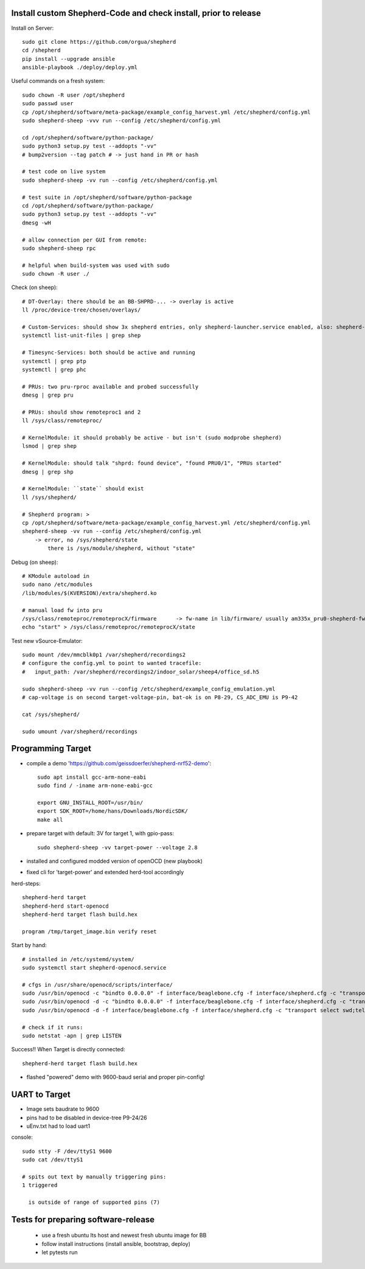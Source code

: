 Install custom Shepherd-Code and check install, prior to release
----------------------------------------------------------------

Install on Server::

    sudo git clone https://github.com/orgua/shepherd
    cd /shepherd
    pip install --upgrade ansible
    ansible-playbook ./deploy/deploy.yml


Useful commands on a fresh system::

    sudo chown -R user /opt/shepherd
    sudo passwd user
    cp /opt/shepherd/software/meta-package/example_config_harvest.yml /etc/shepherd/config.yml
    sudo shepherd-sheep -vvv run --config /etc/shepherd/config.yml

    cd /opt/shepherd/software/python-package/
    sudo python3 setup.py test --addopts "-vv"
    # bump2version --tag patch # -> just hand in PR or hash

    # test code on live system
    sudo shepherd-sheep -vv run --config /etc/shepherd/config.yml

    # test suite in /opt/shepherd/software/python-package
    cd /opt/shepherd/software/python-package/
    sudo python3 setup.py test --addopts "-vv"
    dmesg -wH

    # allow connection per GUI from remote:
    sudo shepherd-sheep rpc

    # helpful when build-system was used with sudo
    sudo chown -R user ./

Check (on sheep)::

    # DT-Overlay: there should be an BB-SHPRD-... -> overlay is active
    ll /proc/device-tree/chosen/overlays/

    # Custom-Services: should show 3x shepherd entries, only shepherd-launcher.service enabled, also: shepherd-rpc, shepherd
    systemctl list-unit-files | grep shep

    # Timesync-Services: both should be active and running
    systemctl | grep ptp
    systemctl | grep phc

    # PRUs: two pru-rproc available and probed successfully
    dmesg | grep pru

    # PRUs: should show remoteproc1 and 2
    ll /sys/class/remoteproc/

    # KernelModule: it should probably be active - but isn't (sudo modprobe shepherd)
    lsmod | grep shep

    # KernelModule: should talk "shprd: found device", "found PRU0/1", "PRUs started"
    dmesg | grep shp

    # KernelModule: ``state`` should exist
    ll /sys/shepherd/

    # Shepherd program: >
    cp /opt/shepherd/software/meta-package/example_config_harvest.yml /etc/shepherd/config.yml
    shepherd-sheep -vv run --config /etc/shepherd/config.yml
        -> error, no /sys/shepherd/state
            there is /sys/module/shepherd, without "state"

Debug (on sheep)::

    # KModule autoload in
    sudo nano /etc/modules
    /lib/modules/$(KVERSION)/extra/shepherd.ko

    # manual load fw into pru
    /sys/class/remoteproc/remoteprocX/firmware      -> fw-name in lib/firmware/ usually am335x_pru0-shepherd-fw
    echo "start" > /sys/class/remoteproc/remoteprocX/state

Test new vSource-Emulator::

    sudo mount /dev/mmcblk0p1 /var/shepherd/recordings2
    # configure the config.yml to point to wanted tracefile:
    #   input_path: /var/shepherd/recordings2/indoor_solar/sheep4/office_sd.h5

    sudo shepherd-sheep -vv run --config /etc/shepherd/example_config_emulation.yml
    # cap-voltage is on second target-voltage-pin, bat-ok is on P8-29, CS_ADC_EMU is P9-42

    cat /sys/shepherd/

    sudo umount /var/shepherd/recordings

Programming Target
------------------

- compile a demo 'https://github.com/geissdoerfer/shepherd-nrf52-demo'::

    sudo apt install gcc-arm-none-eabi
    sudo find / -iname arm-none-eabi-gcc

    export GNU_INSTALL_ROOT=/usr/bin/
    export SDK_ROOT=/home/hans/Downloads/NordicSDK/
    make all

- prepare target with default: 3V for target 1, with gpio-pass::

    sudo shepherd-sheep -vv target-power --voltage 2.8

- installed and configured modded version of openOCD (new playbook)
- fixed cli for 'target-power' and extended herd-tool accordingly

herd-steps::

    shepherd-herd target
    shepherd-herd start-openocd
    shepherd-herd target flash build.hex

    program /tmp/target_image.bin verify reset

Start by hand::

    # installed in /etc/systemd/system/
    sudo systemctl start shepherd-openocd.service

    # cfgs in /usr/share/openocd/scripts/interface/
    sudo /usr/bin/openocd -c "bindto 0.0.0.0" -f interface/beaglebone.cfg -f interface/shepherd.cfg -c "transport select swd" -f target/nrf52.cfg
    sudo /usr/bin/openocd -d -c "bindto 0.0.0.0" -f interface/beaglebone.cfg -f interface/shepherd.cfg -c "transport select swd" -f target/nrf52.cfg
    sudo /usr/bin/openocd -d -f interface/beaglebone.cfg -f interface/shepherd.cfg -c "transport select swd;telnet_port pipe;log_output /dev/null" -f target/nrf52.cfg

    # check if it runs:
    sudo netstat -apn | grep LISTEN

Success!! When Target is directly connected::

    shepherd-herd target flash build.hex

- flashed "powered" demo with 9600-baud serial and proper pin-config!

UART to Target
--------------

- Image sets baudrate to 9600
- pins had to be disabled in device-tree P9-24/26
- uEnv.txt had to load uart1

console::

    sudo stty -F /dev/ttyS1 9600
    sudo cat /dev/ttyS1

    # spits out text by manually triggering pins:
    1 triggered

      is outside of range of supported pins (7)


Tests for preparing software-release
------------------------------------

    - use a fresh ubuntu lts host and newest fresh ubuntu image for BB
    - follow install instructions (install ansible, bootstrap, deploy)
    - let pytests run
